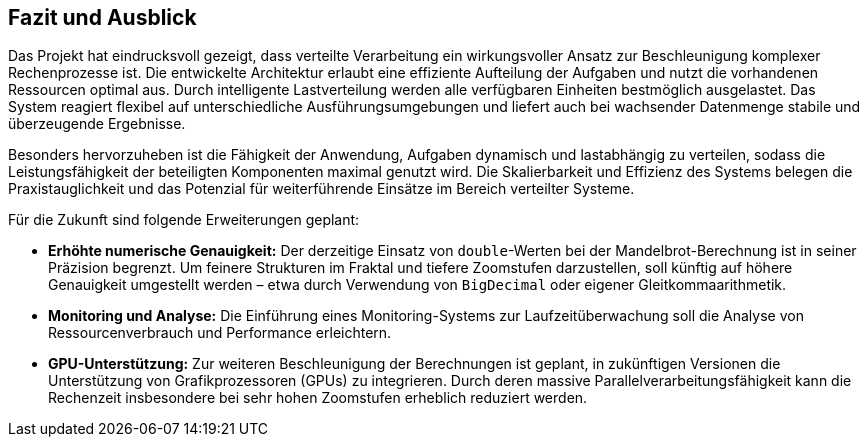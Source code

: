 == Fazit und Ausblick

Das Projekt hat eindrucksvoll gezeigt, dass verteilte Verarbeitung ein wirkungsvoller Ansatz zur Beschleunigung komplexer Rechenprozesse ist. Die entwickelte Architektur erlaubt eine effiziente Aufteilung der Aufgaben und nutzt die vorhandenen Ressourcen optimal aus. Durch intelligente Lastverteilung werden alle verfügbaren Einheiten bestmöglich ausgelastet. Das System reagiert flexibel auf unterschiedliche Ausführungsumgebungen und liefert auch bei wachsender Datenmenge stabile und überzeugende Ergebnisse.

Besonders hervorzuheben ist die Fähigkeit der Anwendung, Aufgaben dynamisch und lastabhängig zu verteilen, sodass die Leistungsfähigkeit der beteiligten Komponenten maximal genutzt wird. Die Skalierbarkeit und Effizienz des Systems belegen die Praxistauglichkeit und das Potenzial für weiterführende Einsätze im Bereich verteilter Systeme.

Für die Zukunft sind folgende Erweiterungen geplant:

- **Erhöhte numerische Genauigkeit:** Der derzeitige Einsatz von `double`-Werten bei der Mandelbrot-Berechnung ist in seiner Präzision begrenzt. Um feinere Strukturen im Fraktal und tiefere Zoomstufen darzustellen, soll künftig auf höhere Genauigkeit umgestellt werden – etwa durch Verwendung von `BigDecimal` oder eigener Gleitkommaarithmetik.
- **Monitoring und Analyse:** Die Einführung eines Monitoring-Systems zur Laufzeitüberwachung soll die Analyse von Ressourcenverbrauch und Performance erleichtern.
- **GPU-Unterstützung:** Zur weiteren Beschleunigung der Berechnungen ist geplant, in zukünftigen Versionen die Unterstützung von Grafikprozessoren (GPUs) zu integrieren. Durch deren massive Parallelverarbeitungsfähigkeit kann die Rechenzeit insbesondere bei sehr hohen Zoomstufen erheblich reduziert werden.